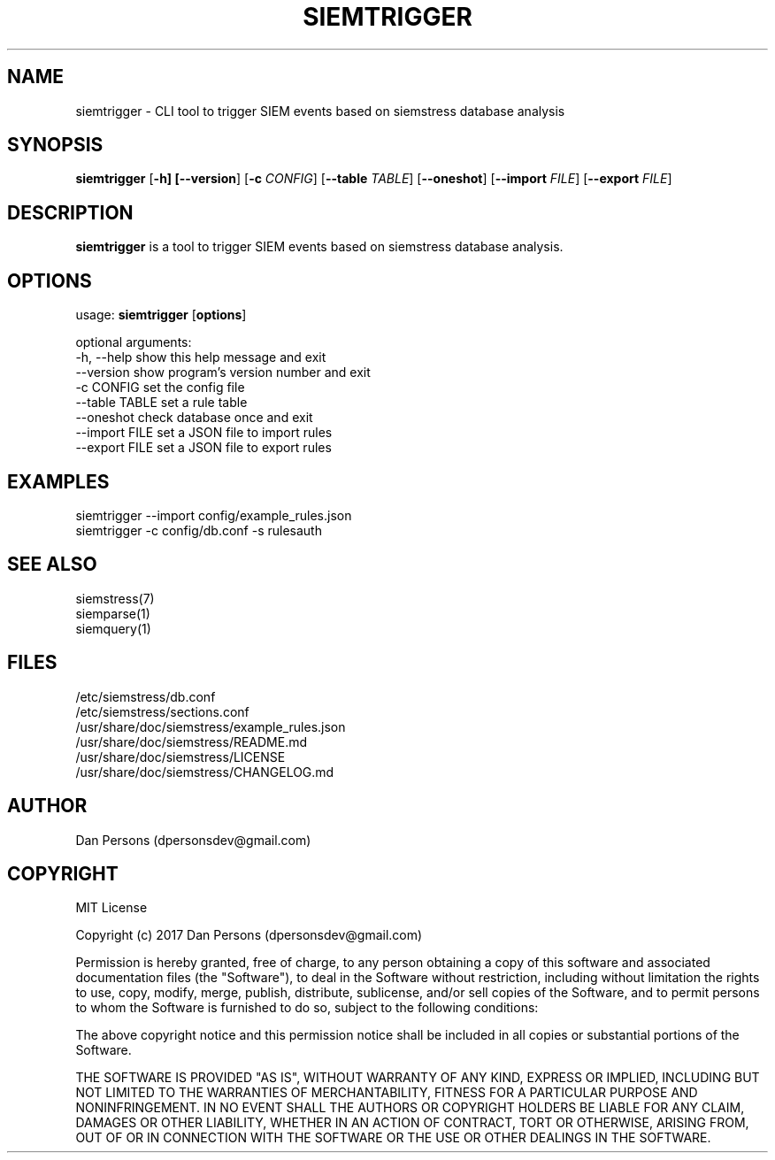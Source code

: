 .TH SIEMTRIGGER 1
.SH NAME
siemtrigger - CLI tool to trigger SIEM events based on siemstress database analysis

.SH SYNOPSIS

\fBsiemtrigger\fR [\fB-h] [\fB--version\fR] [\fB-c \fICONFIG\fR] [\fB--table \fITABLE\fR] [\fB--oneshot\fR] [\fB--import \fIFILE\fR] [\fB--export \fIFILE\fR]

.SH DESCRIPTION
\fBsiemtrigger\fR is a tool to trigger SIEM events based on siemstress database analysis.

.SH OPTIONS
  
  usage: \fBsiemtrigger\fR [\fBoptions\fR]

  optional arguments:
    -h, --help     show this help message and exit
    --version      show program's version number and exit
    -c CONFIG      set the config file
    --table TABLE  set a rule table
    --oneshot      check database once and exit
    --import FILE  set a JSON file to import rules
    --export FILE  set a JSON file to export rules

.SH EXAMPLES
    siemtrigger --import config/example_rules.json
    siemtrigger -c config/db.conf -s rulesauth

.SH SEE ALSO
    siemstress(7)
    siemparse(1)
    siemquery(1)

.SH FILES
    /etc/siemstress/db.conf
    /etc/siemstress/sections.conf
    /usr/share/doc/siemstress/example_rules.json
    /usr/share/doc/siemstress/README.md
    /usr/share/doc/siemstress/LICENSE
    /usr/share/doc/siemstress/CHANGELOG.md

.SH AUTHOR
    Dan Persons (dpersonsdev@gmail.com)

.SH COPYRIGHT
MIT License

Copyright (c) 2017 Dan Persons (dpersonsdev@gmail.com)

Permission is hereby granted, free of charge, to any person obtaining a copy
of this software and associated documentation files (the "Software"), to deal
in the Software without restriction, including without limitation the rights
to use, copy, modify, merge, publish, distribute, sublicense, and/or sell
copies of the Software, and to permit persons to whom the Software is
furnished to do so, subject to the following conditions:

The above copyright notice and this permission notice shall be included in all
copies or substantial portions of the Software.

THE SOFTWARE IS PROVIDED "AS IS", WITHOUT WARRANTY OF ANY KIND, EXPRESS OR
IMPLIED, INCLUDING BUT NOT LIMITED TO THE WARRANTIES OF MERCHANTABILITY,
FITNESS FOR A PARTICULAR PURPOSE AND NONINFRINGEMENT. IN NO EVENT SHALL THE
AUTHORS OR COPYRIGHT HOLDERS BE LIABLE FOR ANY CLAIM, DAMAGES OR OTHER
LIABILITY, WHETHER IN AN ACTION OF CONTRACT, TORT OR OTHERWISE, ARISING FROM,
OUT OF OR IN CONNECTION WITH THE SOFTWARE OR THE USE OR OTHER DEALINGS IN THE
SOFTWARE.
